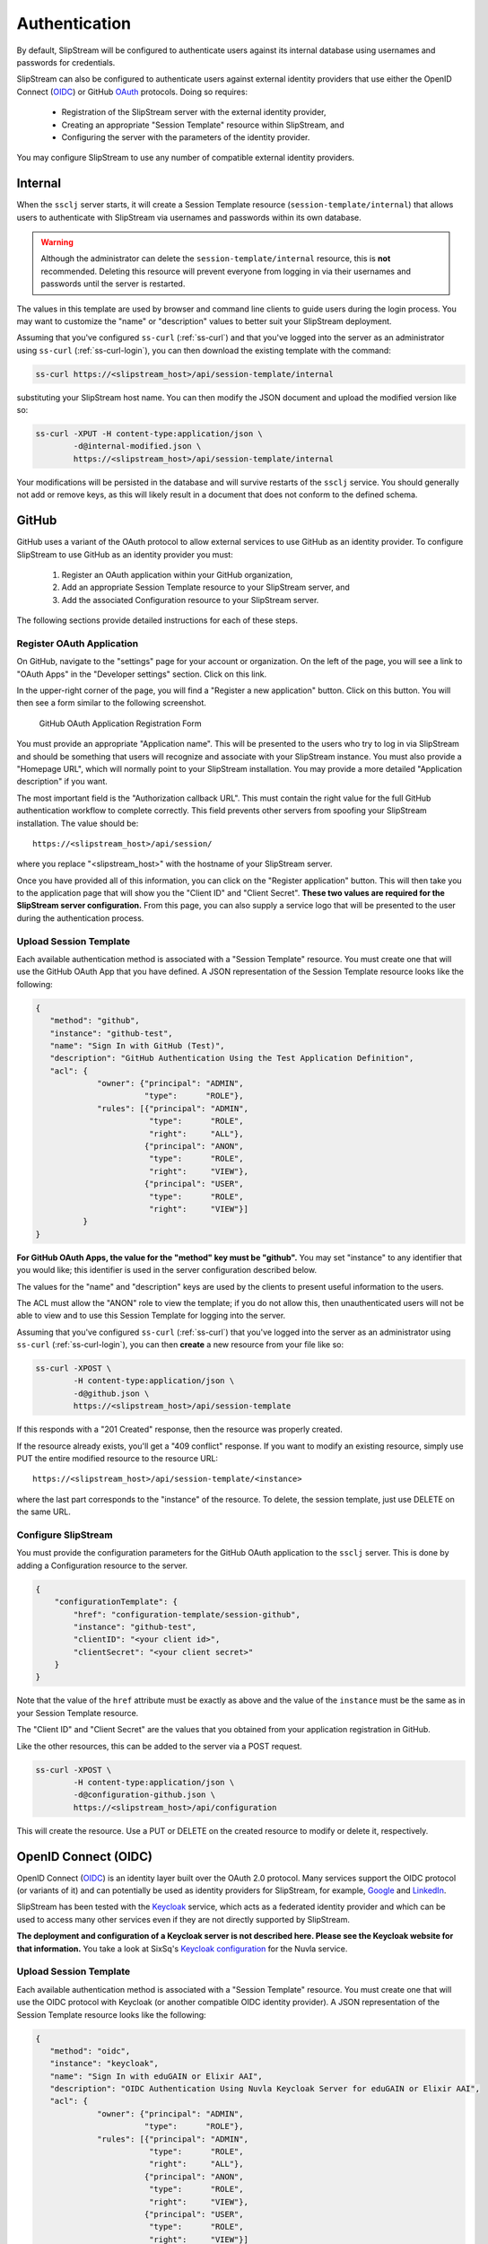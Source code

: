 Authentication
==============

By default, SlipStream will be configured to authenticate users
against its internal database using usernames and passwords for
credentials.

SlipStream can also be configured to authenticate users against
external identity providers that use either the OpenID Connect (OIDC_)
or GitHub OAuth_ protocols. Doing so requires:

 - Registration of the SlipStream server with the external identity
   provider, 
 - Creating an appropriate "Session Template" resource within
   SlipStream, and
 - Configuring the server with the parameters of the identity
   provider.

You may configure SlipStream to use any number of compatible external
identity providers.

Internal
--------

When the ``ssclj`` server starts, it will create a Session Template
resource (``session-template/internal``) that allows users to
authenticate with SlipStream via usernames and passwords within its
own database.

.. warning::

   Although the administrator can delete the
   ``session-template/internal`` resource, this is **not**
   recommended.  Deleting this resource will prevent everyone from
   logging in via their usernames and passwords until the server is
   restarted.

The values in this template are used by browser and command line
clients to guide users during the login process.  You may want to
customize the "name" or "description" values to better suit your
SlipStream deployment.

Assuming that you've configured ``ss-curl`` (:ref:`ss-curl`) and that
you've logged into the server as an administrator using ``ss-curl``
(:ref:`ss-curl-login`), you can then download the existing template
with the command:

.. code-block:: bash
                
   ss-curl https://<slipstream_host>/api/session-template/internal

substituting your SlipStream host name.  You can then modify the JSON
document and upload the modified version like so:

.. code-block:: bash
                
   ss-curl -XPUT -H content-type:application/json \
           -d@internal-modified.json \
           https://<slipstream_host>/api/session-template/internal

Your modifications will be persisted in the database and will survive
restarts of the ``ssclj`` service.  You should generally not add or
remove keys, as this will likely result in a document that does not
conform to the defined schema.

GitHub
------

GitHub uses a variant of the OAuth protocol to allow external services
to use GitHub as an identity provider.  To configure SlipStream to use
GitHub as an identity provider you must:

 1. Register an OAuth application within your GitHub organization,
 2. Add an appropriate Session Template resource to your SlipStream
    server, and
 3. Add the associated Configuration resource to your SlipStream
    server.

The following sections provide detailed instructions for each of these
steps.

Register OAuth Application
~~~~~~~~~~~~~~~~~~~~~~~~~~

On GitHub, navigate to the "settings" page for your account or
organization.  On the left of the page, you will see a link to "OAuth
Apps" in the "Developer settings" section. Click on this link.

In the upper-right corner of the page, you will find a "Register a new
application" button.  Click on this button.  You will then see a form
similar to the following screenshot.

.. figure:: images/screenshot-github-oauth-app.png
   :alt: GitHub OAuth Application Registration Form

   GitHub OAuth Application Registration Form

You must provide an appropriate "Application name".  This will be
presented to the users who try to log in via SlipStream and should be
something that users will recognize and associate with your SlipStream
instance.  You must also provide a "Homepage URL", which will normally
point to your SlipStream installation.  You may provide a more
detailed "Application description" if you want.

The most important field is the "Authorization callback URL".  This
must contain the right value for the full GitHub authentication
workflow to complete correctly.  This field prevents other servers
from spoofing your SlipStream installation.  The value should be::

  https://<slipstream_host>/api/session/

where you replace "<slipstream_host>" with the hostname of your
SlipStream server.

Once you have provided all of this information, you can click on the
"Register application" button.  This will then take you to the
application page that will show you the "Client ID" and "Client
Secret".  **These two values are required for the SlipStream server
configuration.** From this page, you can also supply a service logo
that will be presented to the user during the authentication process.

Upload Session Template
~~~~~~~~~~~~~~~~~~~~~~~

Each available authentication method is associated with a "Session
Template" resource.  You must create one that will use the GitHub
OAuth App that you have defined.  A JSON representation of the Session
Template resource looks like the following:

.. code-block:: json

   {
      "method": "github",
      "instance": "github-test",
      "name": "Sign In with GitHub (Test)",
      "description": "GitHub Authentication Using the Test Application Definition",
      "acl": {
                "owner": {"principal": "ADMIN",
                          "type":      "ROLE"},
                "rules": [{"principal": "ADMIN",
                           "type":      "ROLE",
                           "right":     "ALL"},
                          {"principal": "ANON",
                           "type":      "ROLE",
                           "right":     "VIEW"},
                          {"principal": "USER",
                           "type":      "ROLE",
                           "right":     "VIEW"}]
             }
   }

**For GitHub OAuth Apps, the value for the "method" key must be
"github".** You may set "instance" to any identifier that you would
like; this identifier is used in the server configuration described
below.

The values for the "name" and "description" keys are used by the
clients to present useful information to the users.

The ACL must allow the "ANON" role to view the template; if you do not
allow this, then unauthenticated users will not be able to view and to
use this Session Template for logging into the server.

Assuming that you've configured ``ss-curl`` (:ref:`ss-curl`) that
you've logged into the server as an administrator using ``ss-curl``
(:ref:`ss-curl-login`), you can then **create** a new resource from
your file like so:

.. code-block:: bash

   ss-curl -XPOST \
           -H content-type:application/json \
           -d@github.json \
           https://<slipstream_host>/api/session-template

If this responds with a "201 Created" response, then the resource was
properly created.

If the resource already exists, you'll get a "409 conflict" response.
If you want to modify an existing resource, simply use PUT the entire
modified resource to the resource URL::

  https://<slipstream_host>/api/session-template/<instance>

where the last part corresponds to the "instance" of the resource.
To delete, the session template, just use DELETE on the same URL.

Configure SlipStream
~~~~~~~~~~~~~~~~~~~~

You must provide the configuration parameters for the GitHub OAuth
application to the ``ssclj`` server.  This is done by adding a
Configuration resource to the server.

.. code-block:: json

   {
       "configurationTemplate": {
           "href": "configuration-template/session-github",
           "instance": "github-test",
           "clientID": "<your client id>",
           "clientSecret": "<your client secret>"
       }
   }

Note that the value of the ``href`` attribute must be exactly as above
and the value of the ``instance`` must be the same as in your Session
Template resource.

The "Client ID" and "Client Secret" are the values that you obtained
from your application registration in GitHub.

Like the other resources, this can be added to the server via a POST
request. 

.. code-block:: bash

   ss-curl -XPOST \
           -H content-type:application/json \
           -d@configuration-github.json \
           https://<slipstream_host>/api/configuration

This will create the resource.  Use a PUT or DELETE on the created
resource to modify or delete it, respectively.

OpenID Connect (OIDC)
---------------------

OpenID Connect (OIDC_) is an identity layer built over the OAuth 2.0
protocol. Many services support the OIDC protocol (or variants of it)
and can potentially be used as identity providers for SlipStream, for
example, Google_ and LinkedIn_.

SlipStream has been tested with the Keycloak_ service, which acts as a
federated identity provider and which can be used to access many other
services even if they are not directly supported by SlipStream.

**The deployment and configuration of a Keycloak server is not
described here.  Please see the Keycloak website for that
information.** You take a look at SixSq's `Keycloak
configuration <https://github.com/SixSq/fed-id/blob/master/README.md>`_
for the Nuvla service.

Upload Session Template
~~~~~~~~~~~~~~~~~~~~~~~

Each available authentication method is associated with a "Session
Template" resource.  You must create one that will use the OIDC
protocol with Keycloak (or another compatible OIDC identity provider).
A JSON representation of the Session Template resource looks like the
following:

.. code-block:: json

   {
      "method": "oidc",
      "instance": "keycloak",
      "name": "Sign In with eduGAIN or Elixir AAI",
      "description": "OIDC Authentication Using Nuvla Keycloak Server for eduGAIN or Elixir AAI",
      "acl": {
                "owner": {"principal": "ADMIN",
                          "type":      "ROLE"},
                "rules": [{"principal": "ADMIN",
                           "type":      "ROLE",
                           "right":     "ALL"},
                          {"principal": "ANON",
                           "type":      "ROLE",
                           "right":     "VIEW"},
                          {"principal": "USER",
                           "type":      "ROLE",
                           "right":     "VIEW"}]
             }
   }

**For OIDC-based services, the value for the "method" key must be
"oidc".** You may set "instance" to any identifier that you would
like; this identifier is used in the server configuration described
below.

The values for the "name" and "description" keys are used by the
clients to present useful information to the users.

The ACL must allow the "ANON" role to view the template; if you do not
allow this, then unauthenticated users will not be able to view and to
use this Session Template for logging into the server.

Assuming that you've configured ``ss-curl`` (:ref:`ss-curl`) and that
you've logged into the server as an administrator using ``ss-curl``
(:ref:`ss-curl-login`), you can then upload your template like so:

.. code-block:: bash
                
   ss-curl -XPOST \
           -H content-type:application/json \
           -d@keycloak.json \
           https://<slipstream_host>/api/session-template

If this responds with a "201 Created" response, then the resource was
properly created.

If the resource already exists, you'll get a "409 conflict" response.
If you want to modify an existing resource, simply use PUT the entire
modified resource to the resource URL::

  https://<slipstream_host>/api/session-template/<instance>

where the last part corresponds to the "instance" of the resource.
To delete, the session template, just use DELETE on the same URL.

Configure SlipStream
~~~~~~~~~~~~~~~~~~~~

You must provide the configuration parameters for the OIDC server to
the ``ssclj`` server by adding a Configuration resource.

.. code-block:: json

   {
       "configurationTemplate": {
           "href": "configuration-template/session-oidc",
           "instance": "keycloak",
           "clientID": "<your client ID>",
           "baseURL": "<your base URL>",
           "publicKey": "<your RSA public key>",
       }
   }

Note that the value of the ``href`` attribute must be exactly as above
and the value of the ``instance`` must be the same as in your Session
Template resource.

The "Client ID", "baseURL", and "publicKey" can be obtained from the
administrator of the OIDC service which you are using.

Like the other resources, this can be added to the server via a POST
request. 

.. code-block:: bash

   ss-curl -XPOST \
           -H content-type:application/json \
           -d@configuration-keycloak.json \
           https://<slipstream_host>/api/configuration

This will create the resource.  Use a PUT or DELETE on the created
resource to modify or delete it, respectively.


.. _OIDC: http://openid.net/connect/

.. _OAuth: https://developer.github.com/apps/building-integrations/setting-up-and-registering-oauth-apps/

.. _Keycloak: http://www.keycloak.org

.. _Google: https://developers.google.com/identity/protocols/OpenIDConnect

.. _LinkedIn: https://developer.linkedin.com/docs/oauth2
